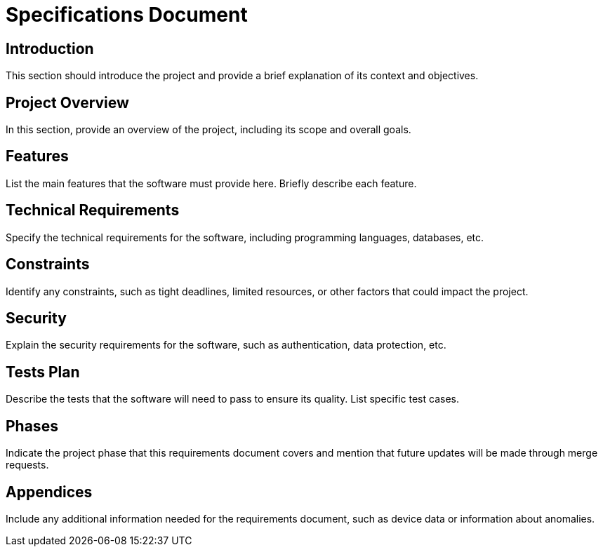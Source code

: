 = Specifications Document

== Introduction
This section should introduce the project and provide a brief explanation of its context and objectives.

== Project Overview
In this section, provide an overview of the project, including its scope and overall goals.

== Features
List the main features that the software must provide here. Briefly describe each feature.

== Technical Requirements
Specify the technical requirements for the software, including programming languages, databases, etc.

== Constraints
Identify any constraints, such as tight deadlines, limited resources, or other factors that could impact the project.

== Security
Explain the security requirements for the software, such as authentication, data protection, etc.

== Tests Plan
Describe the tests that the software will need to pass to ensure its quality. List specific test cases.

== Phases
Indicate the project phase that this requirements document covers and mention that future updates will be made through merge requests.

== Appendices
Include any additional information needed for the requirements document, such as device data or information about anomalies.

